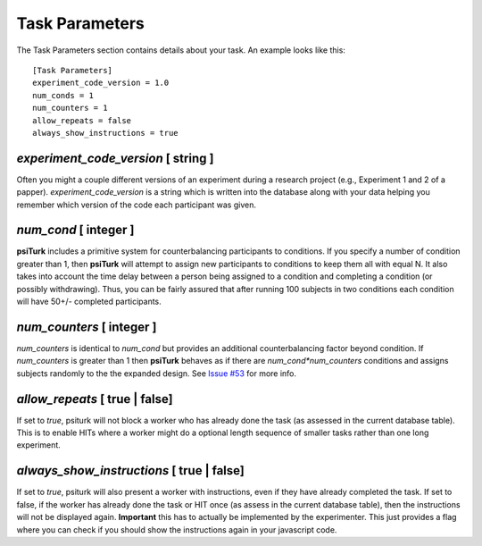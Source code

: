 Task Parameters
===============

The Task Parameters section contains details about
your task.  An example looks like this:

::

	[Task Parameters]
	experiment_code_version = 1.0
	num_conds = 1
	num_counters = 1
	allow_repeats = false
	always_show_instructions = true

`experiment_code_version`  [ string ]
-----------------------------------
Often you might a couple different versions
of an experiment during a research project (e.g.,
Experiment 1 and 2 of a papper).  
`experiment_code_version` is a string which is written into
the database along with your data helping you remember which
version of the code each participant was given.


`num_cond`  [ integer ]
---------------------
**psiTurk** includes a primitive system for counterbalancing
participants to conditions.  If you specify a number of
condition greater than 1, then **psiTurk** will attempt to
assign new participants to conditions to keep them all
with equal N.  It also takes into account the time delay
between a person being assigned to a condition and completing
a condition (or possibly withdrawing).  Thus, you can be
fairly assured that after running 100 subjects in two conditions
each condition will have 50+/- completed participants.

`num_counters`  [ integer ]
-------------------------
`num_counters` is identical to `num_cond` but provides
an additional counterbalancing factor beyond condition.
If `num_counters` is greater than 1 then **psiTurk**
behaves as if there are `num_cond*num_counters` conditions
and assigns subjects randomly to the the expanded design.
See `Issue #53 <https://github.com/NYUCCL/psiTurk/issues/53>`__
for more info.

`allow_repeats` [ true | false]
-----------------------------------------

If set to `true`, psiturk will not block a worker who has
already done the task (as assessed in the current database table).
This is to enable HITs where a worker might do a optional 
length sequence of smaller tasks rather than one long experiment.

`always_show_instructions` [ true | false]
-----------------------------------------

If set to `true`, psiturk will also present a worker with 
instructions, even if they have already completed the task.
If set to false, if the worker has already done the task or
HIT once (as assess in the current database table), then the
instructions will not be displayed again.  **Important** this
has to actually be implemented by the experimenter.  This just
provides a flag where you can check if you should show the
instructions again in your javascript code.
